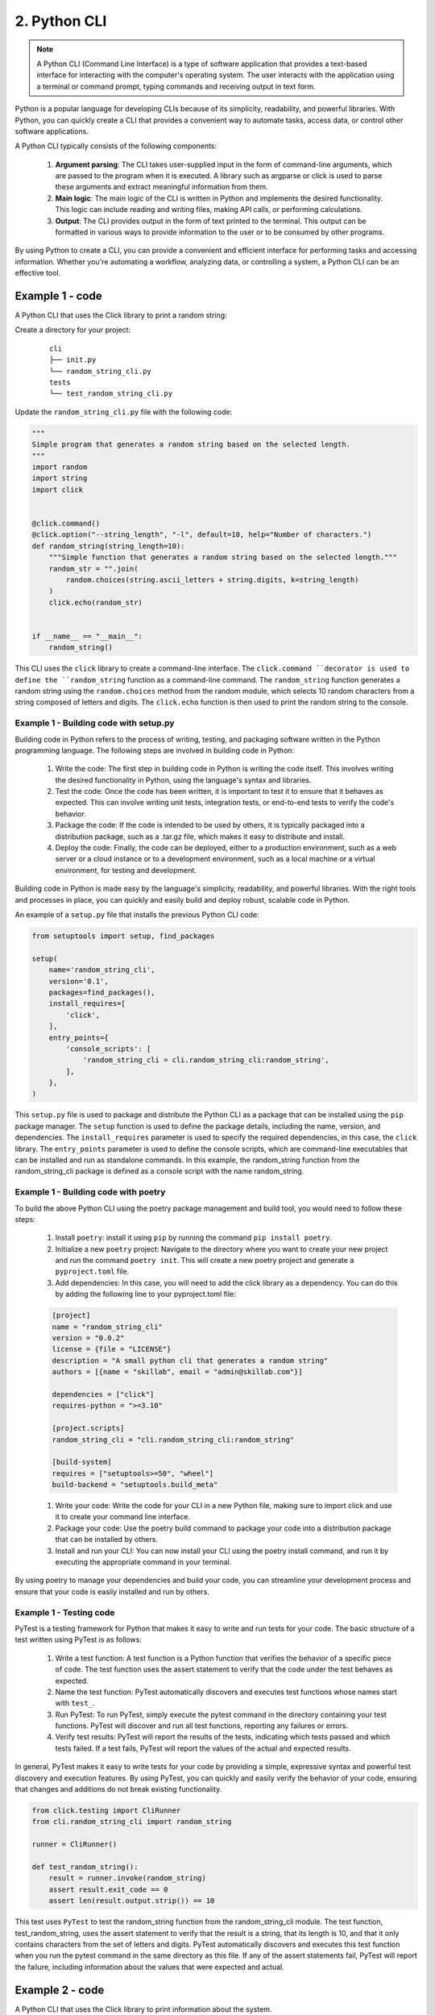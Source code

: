 #############
2. Python CLI
#############

.. note::

    A Python CLI (Command Line Interface) is a type of software application that provides a text-based interface for interacting with the computer's operating system. The user interacts with the application using a terminal or command prompt, typing commands and receiving output in text form.

Python is a popular language for developing CLIs because of its simplicity, readability, and powerful libraries. With Python, you can quickly create a CLI that provides a convenient way to automate tasks, access data, or control other software applications.

A Python CLI typically consists of the following components:

    #. **Argument parsing**: The CLI takes user-supplied input in the form of command-line arguments, which are passed to the program when it is executed. A library such as argparse or click is used to parse these arguments and extract meaningful information from them.
    #. **Main logic**: The main logic of the CLI is written in Python and implements the desired functionality. This logic can include reading and writing files, making API calls, or performing calculations.
    #. **Output**: The CLI provides output in the form of text printed to the terminal. This output can be formatted in various ways to provide information to the user or to be consumed by other programs.

By using Python to create a CLI, you can provide a convenient and efficient interface for performing tasks and accessing information. Whether you're automating a workflow, analyzing data, or controlling a system, a Python CLI can be an effective tool.

================
Example 1 - code
================

A Python CLI that uses the Click library to print a random string:

Create a directory for your project:

    ::

        cli
        ├── init.py
        └── random_string_cli.py
        tests
        └── test_random_string_cli.py

Update the ``random_string_cli.py`` file with the following code:

.. code-block:: python

    """
    Simple program that generates a random string based on the selected length.
    """
    import random
    import string
    import click


    @click.command()
    @click.option("--string_length", "-l", default=10, help="Number of characters.")
    def random_string(string_length=10):
        """Simple function that generates a random string based on the selected length."""
        random_str = "".join(
            random.choices(string.ascii_letters + string.digits, k=string_length)
        )
        click.echo(random_str)


    if __name__ == "__main__":
        random_string()


This CLI uses the ``click`` library to create a command-line interface. The ``click.command ``decorator is used to define the ``random_string`` function as a command-line command. 
The ``random_string`` function generates a random string using the ``random.choices`` method from the random module, which selects 10 random characters from a string composed of letters and digits. 
The ``click.echo`` function is then used to print the random string to the console.

+++++++++++++++++++++++++++++++++++++++
Example 1 - Building code with setup.py
+++++++++++++++++++++++++++++++++++++++

Building code in Python refers to the process of writing, testing, and packaging software written in the Python programming language. The following steps are involved in building code in Python:

    #. Write the code: The first step in building code in Python is writing the code itself. This involves writing the desired functionality in Python, using the language's syntax and libraries.
    #. Test the code: Once the code has been written, it is important to test it to ensure that it behaves as expected. This can involve writing unit tests, integration tests, or end-to-end tests to verify the code's behavior.
    #. Package the code: If the code is intended to be used by others, it is typically packaged into a distribution package, such as a .tar.gz file, which makes it easy to distribute and install.
    #. Deploy the code: Finally, the code can be deployed, either to a production environment, such as a web server or a cloud instance or to a development environment, such as a local machine or a virtual environment, for testing and development.

Building code in Python is made easy by the language's simplicity, readability, and powerful libraries. With the right tools and processes in place, you can quickly and easily build and deploy robust, scalable code in Python.

An example of a ``setup.py`` file that installs the previous Python CLI code:

.. code-block:: python

    from setuptools import setup, find_packages

    setup(
        name='random_string_cli',
        version='0.1',
        packages=find_packages(),
        install_requires=[
            'click',
        ],
        entry_points={
            'console_scripts': [
                'random_string_cli = cli.random_string_cli:random_string',
            ],
        },
    )

This ``setup.py`` file is used to package and distribute the Python CLI as a package that can be installed using the ``pip`` package manager. 
The ``setup`` function is used to define the package details, including the name, version, and dependencies. The ``install_requires`` parameter is used to specify the required dependencies, in this case, the ``click`` library. 
The ``entry_points`` parameter is used to define the console scripts, which are command-line executables that can be installed and run as standalone commands. In this example, the random_string function from the random_string_cli package is defined as a console script with the name random_string.

+++++++++++++++++++++++++++++++++++++
Example 1 - Building code with poetry
+++++++++++++++++++++++++++++++++++++

To build the above Python CLI using the poetry package management and build tool, you would need to follow these steps:

    #. Install ``poetry``: install it using ``pip`` by running the command ``pip install poetry``.

    #. Initialize a new ``poetry`` project: Navigate to the directory where you want to create your new project and run the command ``poetry init``. This will create a new poetry project and generate a ``pyproject.toml`` file.

    #. Add dependencies: In this case, you will need to add the click library as a dependency. You can do this by adding the following line to your pyproject.toml file:

    .. code-block:: python

        [project]
        name = "random_string_cli"
        version = "0.0.2"
        license = {file = "LICENSE"}
        description = "A small python cli that generates a random string"
        authors = [{name = "skillab", email = "admin@skillab.com"}]

        dependencies = ["click"]
        requires-python = ">=3.10"

        [project.scripts]
        random_string_cli = "cli.random_string_cli:random_string"

        [build-system]
        requires = ["setuptools>=50", "wheel"]
        build-backend = "setuptools.build_meta"

    #. Write your code: Write the code for your CLI in a new Python file, making sure to import click and use it to create your command line interface.

    #. Package your code: Use the poetry build command to package your code into a distribution package that can be installed by others.

    #. Install and run your CLI: You can now install your CLI using the poetry install command, and run it by executing the appropriate command in your terminal.

By using poetry to manage your dependencies and build your code, you can streamline your development process and ensure that your code is easily installed and run by others.

++++++++++++++++++++++++
Example 1 - Testing code
++++++++++++++++++++++++

PyTest is a testing framework for Python that makes it easy to write and run tests for your code. The basic structure of a test written using PyTest is as follows:

    #. Write a test function: A test function is a Python function that verifies the behavior of a specific piece of code. The test function uses the assert statement to verify that the code under the test behaves as expected.

    #. Name the test function: PyTest automatically discovers and executes test functions whose names start with ``test_``.

    #. Run PyTest: To run PyTest, simply execute the pytest command in the directory containing your test functions. PyTest will discover and run all test functions, reporting any failures or errors.

    #. Verify test results: PyTest will report the results of the tests, indicating which tests passed and which tests failed. If a test fails, PyTest will report the values of the actual and expected results.

In general, PyTest makes it easy to write tests for your code by providing a simple, expressive syntax and powerful test discovery and execution features. By using PyTest, you can quickly and easily verify the behavior of your code, ensuring that changes and additions do not break existing functionality.

.. code-block:: python

    from click.testing import CliRunner
    from cli.random_string_cli import random_string

    runner = CliRunner()

    def test_random_string():
        result = runner.invoke(random_string)
        assert result.exit_code == 0
        assert len(result.output.strip()) == 10

This test uses ``PyTest`` to test the random_string function from the random_string_cli module. The test function, test_random_string, uses the assert statement to verify that the result is a string, that its length is 10, and that it only contains characters from the set of letters and digits. PyTest automatically discovers and executes this test function when you run the pytest command in the same directory as this file. If any of the assert statements fail, PyTest will report the failure, including information about the values that were expected and actual.

================
Example 2 - code
================

A Python CLI that uses the Click library to print information about the system.

You can find the code in ``source_code/python/cli``:

Directory structure for the Python CLI code:

    ::

        devops_cli
        ├── init.py
        ├── cmds.py
        └── devops_cli.py
        tests
        └── test_devops_cli.py
        requirements.txt
        setup.py

Create a new virtual environment for the project:

    .. code-block:: bash

        python3 -m venv venv

Activate the virtual environment:

    .. code-block:: bash

        source venv/bin/activate

Install the required dependencies:

    .. code-block:: bash

        pip install -r requirements.txt

To install the code in the location where we have ``setup.py ``file, run the following command: ``pip install -e .`` (-e stands for editable - it means that if you make changes to the code, you don't need to reinstall it)

To lint the code, run the following command: ``pylint .`` or ``flake8 .``

To check the static code analysis, run the following command: ``mypy .``

To run the unit tests, run the following command: ``pytest .``

=======================
Python directory layout
=======================

There are 2 directory structure alternative: ``src layout`` vs ``flat layout``.

- ``src layout``:
    
    ::

        .
        ├── README.md
        ├── noxfile.py
        ├── pyproject.toml
        ├── setup.py
        ├── src/
        │    └── package_name/
        │       ├── __init__.py
        │       └── module.py
        └── tests/

- ``flat layout``

    ::
        
        .
        ├── README.md
        ├── noxfile.py
        ├── pyproject.toml
        ├── setup.py
        ├── package_name/
        │   ├── __init__.py
        │   └── module.py
        └── tests/
